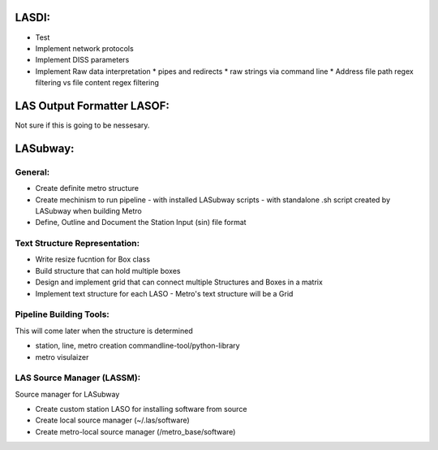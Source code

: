 .. TODO.rst

LASDI:
======

- Test
- Implement network protocols
- Implement DISS parameters
- Implement Raw data interpretation
  * pipes and redirects
  * raw strings via command line
  * Address file path regex filtering vs file content regex filtering

LAS Output Formatter LASOF:
===========================

Not sure if this is going to be nessesary.

LASubway:
=========

General:
--------

- Create definite metro structure
- Create mechinism to run pipeline
  - with installed LASubway scripts
  - with standalone .sh script created by LASubway when building Metro

- Define, Outline and Document the Station Input (sin) file format

Text Structure Representation:
------------------------------

- Write resize fucntion for Box class
- Build structure that can hold multiple boxes
- Design and implement grid that can connect multiple Structures and Boxes in a matrix
- Implement text structure for each LASO
  - Metro's text structure will be a Grid
  
Pipeline Building Tools:
------------------------

This will come later when the structure is determined

- station, line, metro creation commandline-tool/python-library
- metro visulaizer

LAS Source Manager (LASSM):
---------------------------

Source manager for LASubway

- Create custom station LASO for installing software from source
- Create local source manager (~/.las/software)
- Create metro-local source manager (/metro_base/software)


